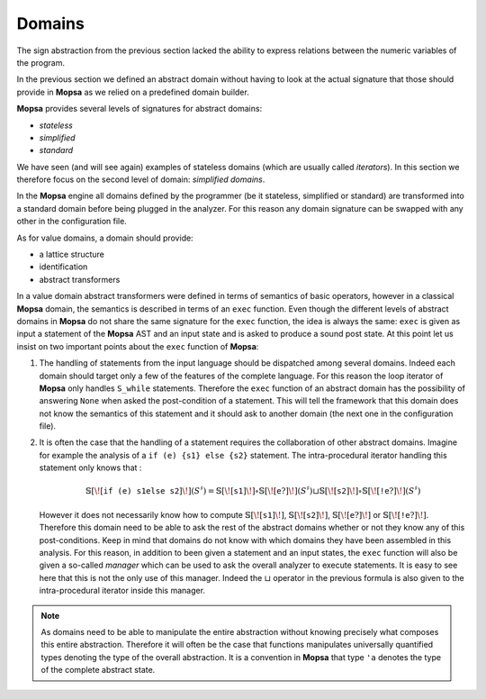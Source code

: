 =======
Domains
=======

.. MOPSA developer manuel

The sign abstraction from the previous section lacked the ability to
express relations between the numeric variables of the program.

In the previous section we defined an abstract domain without having to
look at the actual signature that those should provide in **Mopsa** as
we relied on a predefined domain builder.

**Mopsa** provides several levels of signatures for abstract domains:

-  *stateless*
-  *simplified*
-  *standard*

We have seen (and will see again) examples of stateless domains (which
are usually called *iterators*). In this section we therefore focus on
the second level of domain: *simplified domains*.

In the **Mopsa** engine all domains defined by the programmer (be it
stateless, simplified or standard) are transformed into a standard
domain before being plugged in the analyzer. For this reason any domain
signature can be swapped with any other in the configuration file.

As for value domains, a domain should provide:

-  a lattice structure
-  identification
-  abstract transformers

In a value domain abstract transformers were defined in terms of
semantics of basic operators, however in a classical **Mopsa** domain,
the semantics is described in terms of an ``exec`` function. Even though
the different levels of abstract domains in **Mopsa** do not share the
same signature for the ``exec`` function, the idea is always the same:
``exec`` is given as input a statement of the **Mopsa** AST and an input
state and is asked to produce a sound post state. At this point let us
insist on two important points about the ``exec`` function of **Mopsa**:

#. The handling of statements from the input language should be
   dispatched among several domains. Indeed each domain should target
   only a few of the features of the complete language. For this reason
   the loop iterator of **Mopsa** only handles ``S_while`` statements.
   Therefore the ``exec`` function of an abstract domain has the
   possibility of answering ``None`` when asked the post-condition of a
   statement. This will tell the framework that this domain does not
   know the semantics of this statement and it should ask to another
   domain (the next one in the configuration file).
#. It is often the case that the handling of a statement requires the
   collaboration of other abstract domains. Imagine for example the
   analysis of a ``if (e) {s1} else {s2}`` statement. The
   intra-procedural iterator handling this statement only knows that :

   .. math::

      \mathbb{S} [\![ \texttt{if (e) {s1} else {s2}} ]\!](S^{\sharp}) =
        \mathbb{S} [\![ \texttt{s1} ]\!] \circ \mathbb{S} [\![ \texttt{e}?
        ]\!](S^{\sharp}) \sqcup \mathbb{S} [\![ \texttt{s2} ]\!] \circ \mathbb{S}
        [\![ \texttt{!e}?
        ]\!](S^{\sharp})

   However it does not necessarily know how to compute
   :math:`\mathbb{S} [\![\texttt{s1} ]\!]`,
   :math:`\mathbb{S} [\![ \texttt{s2} ]\!]`,
   :math:`\mathbb{S} [\![ \texttt{e}? ]\!]` or
   :math:`\mathbb{S} [\![\texttt{!e}? ]\!]`. Therefore this domain need
   to be able to ask the rest of the abstract domains whether or not
   they know any of this post-conditions. Keep in mind that domains do
   not know with which domains they have been assembled in this
   analysis. For this reason, in addition to been given a statement and
   an input states, the ``exec`` function will also be given a so-called
   *manager* which can be used to ask the overall analyzer to execute
   statements. It is easy to see here that this is not the only use of
   this manager. Indeed the :math:`\sqcup` operator in the previous
   formula is also given to the intra-procedural iterator inside this
   manager.

.. note::

   As domains need to be able to manipulate the entire abstraction
   without knowing precisely what composes this entire abstraction.
   Therefore it will often be the case that functions manipulates
   universally quantified types denoting the type of the overall
   abstraction. It is a convention in **Mopsa** that type ``'a`` denotes
   the type of the complete abstract state.

